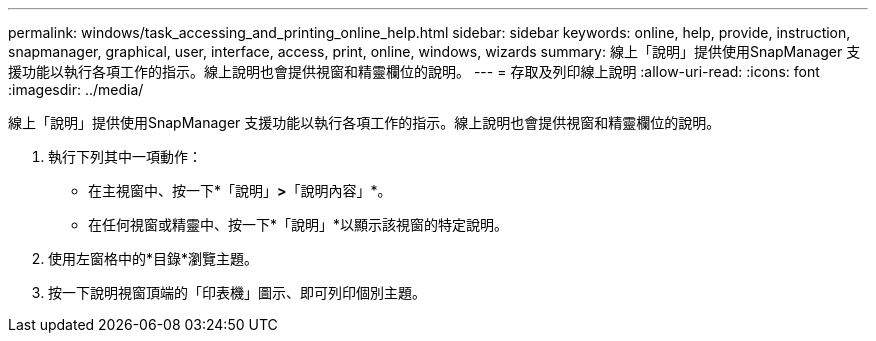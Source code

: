 ---
permalink: windows/task_accessing_and_printing_online_help.html 
sidebar: sidebar 
keywords: online, help, provide, instruction, snapmanager, graphical, user, interface, access, print, online, windows, wizards 
summary: 線上「說明」提供使用SnapManager 支援功能以執行各項工作的指示。線上說明也會提供視窗和精靈欄位的說明。 
---
= 存取及列印線上說明
:allow-uri-read: 
:icons: font
:imagesdir: ../media/


[role="lead"]
線上「說明」提供使用SnapManager 支援功能以執行各項工作的指示。線上說明也會提供視窗和精靈欄位的說明。

. 執行下列其中一項動作：
+
** 在主視窗中、按一下*「說明」*>*「說明內容」*。
** 在任何視窗或精靈中、按一下*「說明」*以顯示該視窗的特定說明。


. 使用左窗格中的*目錄*瀏覽主題。
. 按一下說明視窗頂端的「印表機」圖示、即可列印個別主題。

